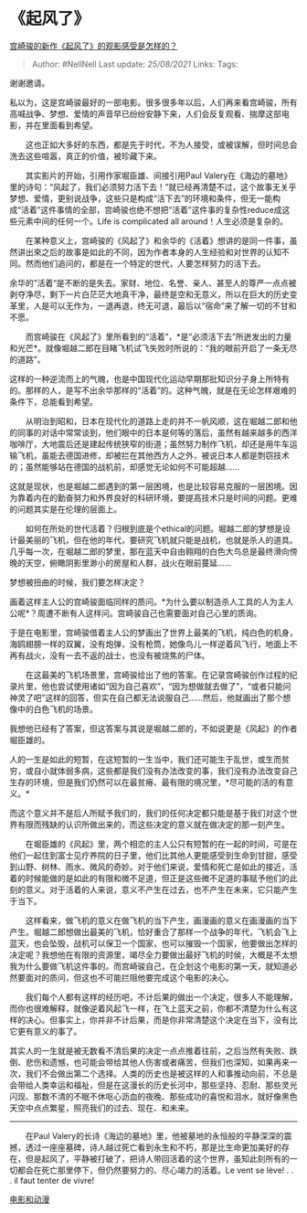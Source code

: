 * 《起风了》
  :PROPERTIES:
  :CUSTOM_ID: 起风了
  :END:

[[https://www.zhihu.com/question/20830663/answer/23193182][宫崎骏的新作《起风了》的观影感受是怎样的？]]

#+BEGIN_QUOTE
  Author: #NellNell Last update: /25/08/2021/ Links: Tags:
#+END_QUOTE

谢谢邀请。

私以为，这是宫崎骏最好的一部电影。很多很多年以后，人们再来看宫崎骏，所有高喊战争、梦想、爱情的声音早已纷纷安静下来，人们会反复观看、揣摩这部电影，并在里面看到希望。

　　这也正如大多好的东西，都是先于时代，不为人接受，或被误解，但时间总会洗去这些喧嚣，真正的价值，被珍藏下来。

　　其实影片的开始，引用作家堀臣雄、间接引用Paul
Valery在《海边的墓地》里的诗句：“风起了，我们必须努力活下去！”就已经再清楚不过，这个故事无关乎梦想、爱情，更别说战争，这些只是构成“活下去”的环境和条件，但无一能构成“活着”这件事情的全部，宫崎骏也绝不想把“活着”这件事的复杂性reduce成这些元素中间的任何一个。Life
is complicated all around！人生必须是复杂的。

　　在某种意义上，宫崎骏的《风起了》和余华的《活着》想讲的是同一件事，虽然讲出來之后的故事是如此的不同，因为作者本身的人生经验和对世界的认知不同。然而他们追问的，都是在一个特定的世代，人要怎样努力的活下去。

余华的”活着“是不断的是失去。家财、地位、名誉、亲人、甚至人的尊严一点点被剥夺净尽，剩下一片白茫茫大地真干净，最终是空和无意义，所以在巨大的历史变革里，人是可以无作为，一退再退，终无可退，最后以“宿命”来了解一切的不甘和不愿。

　　而宫崎骏在《风起了》里所看到的“活着”，*是“必须活下去”所迸发出的力量和光芒*。就像堀越二郎在目睹飞机试飞失败时所说的：“我的眼前开启了一条无尽的道路”。

这样的一种逆流而上的气魄，也是中国现代化运动早期那批知识分子身上所特有的。那样的人，是写不出余华那样的“活着”的。这种气魄，就是在无论怎样艰难的条件下，总能看到希望。

　　从明治到昭和，日本在现代化的道路上走的并不一帆风顺，这在堀越二郎和他的同事的对话中常常谈到，他们眼中的日本是何等的落后，虽然有越来越多的西洋咖啡厅，大地震后还是建起传统狭窄的街道；虽然努力制作飞机，却还是用牛车运输飞机，虽能去德国进修，却被拦在其他西方人之外，被说日本人都是剽窃技术的；虽然能够站在德国的战机前，却感觉无论如何不可能超越......

这就是现状，也是堀越二郎遇到的第一层困境，也是比较容易克服的一层困境。因为靠着内在的勤奋努力和外界良好的科研环境，要提高技术只是时间的问题。更难的问题其实是在伦理的层面上。

　　如何在所处的世代活着？归根到底是个ethical的问题。堀越二郎的梦想是设计最美丽的飞机，但在他的年代，要研究飞机就只能是战机，也就是杀人的道具。几乎每一次，在堀越二郎的梦里，那在蓝天中自由翱翔的白色大鸟总是最终滑向傍晚的天空，俯瞰阴影里渺小的房屋和人群，战火在眼前蔓延......

梦想被扭曲的时候，我们要怎样决定？

画着这样主人公的宫崎骏面临同样的质问。*为什么要以制造杀人工具的人为主人公呢*？周遭不断有人这样问。宫崎骏自己也需要面对自己心里的质询。

于是在电影里，宫崎骏借着主人公的梦画出了世界上最美的飞机，纯白色的机身，海鸥翅膀一样的双翼，没有炮弹，没有枪筒，她像鸟儿一样逆着风飞行，地面上不再有战火，没有一去不返的战士，也没有被烧焦的尸体。

　　在这最美的飞机场景里，宫崎骏给出了他的答案。在记录宫崎骏创作过程的纪录片里，他也尝试使用诸如“因为自己喜欢”，“因为想做就去做了”，“或者只能问神灵了吧”这样的回答，但实在自己都无法说服自己......然后，他就画出了那个想像中的白色飞机的场景。

我想他已经有了答案，但这答案与其说是堀越二郎的，不如说更是《风起》的作者堀臣雄的。

人的一生是如此的短暂，在这短暂的一生当中，我们还可能生于乱世，或生而贫穷，或自小就体弱多病，这些都是我们没有办法改变的事，我们没有办法改变自己生存的环境，但是我们仍然可以在最贫瘠、最有限的境况里，*尽可能的活的有意义。*

而这个意义并不是后人所赋予我们的，我们的任何决定都只能是基于我们对这个世界有限而残缺的认识所做出来的，而这些决定的意义就在做决定的那一刻产生。

　　在堀臣雄的《风起》里，两个相恋的主人公只有短暂的在一起的时间，可是在他们一起住到富士见疗养院的日子里，他们比其他人更能感受到生命到甘甜，感受到山野、树林、雨水、微风的奇妙。对于他们来说，爱情和死亡是如此的接近，活着的时候能做的是如此的有限和微不足道，但正是这些微不足道的事赋予他们的此刻的意义。对于活着的人来说，意义不产生在过去，也不产生在未来，它只能产生于当下。

　　这样看来，做飞机的意义在做飞机的当下产生，画漫画的意义在画漫画的当下产生。堀越二郎想做出最美的飞机，恰好重合了那样一个战争的年代，飞机会飞上蓝天，也会坠毁，战机可以保卫一个国家，也可以摧毁一个国家，他要做出怎样的决定呢？我想他在有限的资源里，竭尽全力要做出最好飞机的时侯，大概是不太想我为什么要做飞机这件事的。而宫崎骏自己，在企划这个电影的第一天，就知道必然要面对的质问，但这也不可能拦阻他要完成这个电影的决心。

　　我们每个人都有这样的经历吧，不计后果的做出一个决定，很多人不能理解，而你也很难解释，就像逆着风起飞一样，在飞上蓝天之前，你都不清楚为什么有这样的决心。但事实上，你并非不计后果，而是你非常清楚这个决定在当下，没有比它更有意义的事了。

其实人的一生就是被无数看不清后果的决定一点点推着往前，之后当然有失败、跌倒、悲伤和遗憾，也可能会带给其他人伤害或者痛苦，但我们也深知，如果再来一次，我们不会做出第二个选择。人类的历史也是被这样的人和事推动向前，不总是会带给人类幸运和福祉，但是在这漫长的历史长河中，那些坚持、忍耐、那些灵光闪现、那数不清的不眠不休呕心沥血的夜晚、那些成功的喜悦和泪水，就好像黑色天空中点点繁星，照亮我们的过去、现在、和未来。

--------------

　　在Paul
Valery的长诗《海边的墓地》里，他被墓地的永恒般的平静深深的震撼，透过一座座墓碑，诗人越过死亡看到永生和不朽，那是比生命更加美好的存在，但是起风了，平静被打破了，把诗人带回活着的这个世界，虽知此刻所有的一切都会在死亡那里停下，但仍然要努力的、尽心竭力的活着。Le
vent se lève! . . . il faut tenter de vivre!

[[https://www.zhihu.com/collection/313818721][电影和动漫]]
